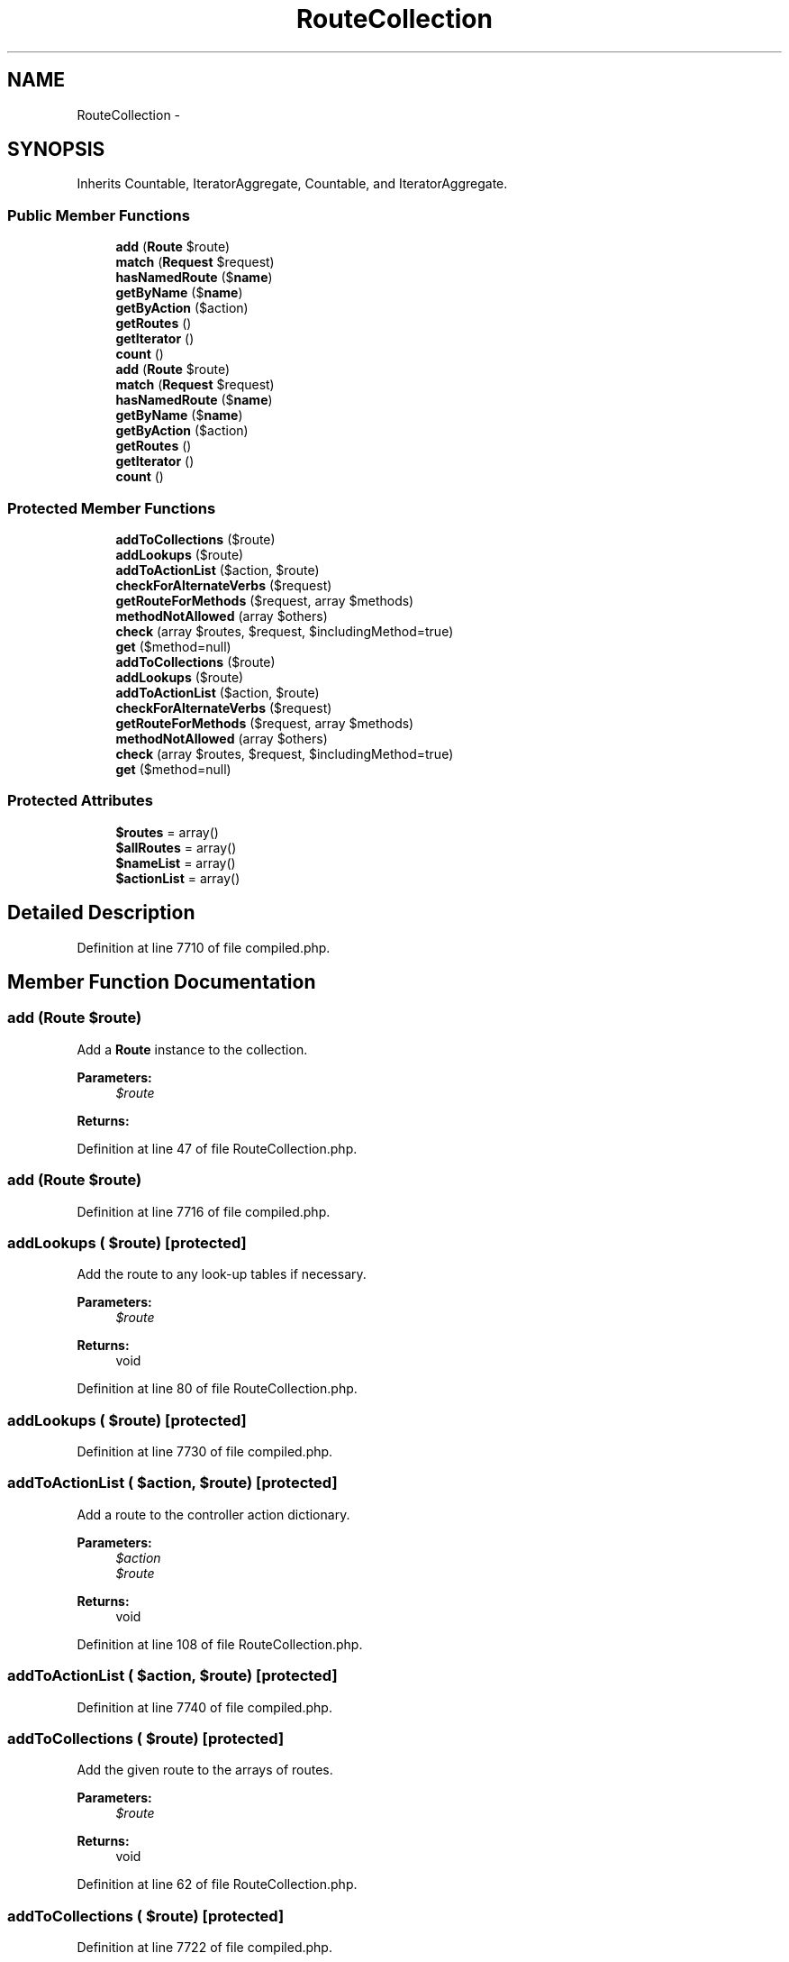 .TH "RouteCollection" 3 "Tue Apr 14 2015" "Version 1.0" "VirtualSCADA" \" -*- nroff -*-
.ad l
.nh
.SH NAME
RouteCollection \- 
.SH SYNOPSIS
.br
.PP
.PP
Inherits Countable, IteratorAggregate, Countable, and IteratorAggregate\&.
.SS "Public Member Functions"

.in +1c
.ti -1c
.RI "\fBadd\fP (\fBRoute\fP $route)"
.br
.ti -1c
.RI "\fBmatch\fP (\fBRequest\fP $request)"
.br
.ti -1c
.RI "\fBhasNamedRoute\fP ($\fBname\fP)"
.br
.ti -1c
.RI "\fBgetByName\fP ($\fBname\fP)"
.br
.ti -1c
.RI "\fBgetByAction\fP ($action)"
.br
.ti -1c
.RI "\fBgetRoutes\fP ()"
.br
.ti -1c
.RI "\fBgetIterator\fP ()"
.br
.ti -1c
.RI "\fBcount\fP ()"
.br
.ti -1c
.RI "\fBadd\fP (\fBRoute\fP $route)"
.br
.ti -1c
.RI "\fBmatch\fP (\fBRequest\fP $request)"
.br
.ti -1c
.RI "\fBhasNamedRoute\fP ($\fBname\fP)"
.br
.ti -1c
.RI "\fBgetByName\fP ($\fBname\fP)"
.br
.ti -1c
.RI "\fBgetByAction\fP ($action)"
.br
.ti -1c
.RI "\fBgetRoutes\fP ()"
.br
.ti -1c
.RI "\fBgetIterator\fP ()"
.br
.ti -1c
.RI "\fBcount\fP ()"
.br
.in -1c
.SS "Protected Member Functions"

.in +1c
.ti -1c
.RI "\fBaddToCollections\fP ($route)"
.br
.ti -1c
.RI "\fBaddLookups\fP ($route)"
.br
.ti -1c
.RI "\fBaddToActionList\fP ($action, $route)"
.br
.ti -1c
.RI "\fBcheckForAlternateVerbs\fP ($request)"
.br
.ti -1c
.RI "\fBgetRouteForMethods\fP ($request, array $methods)"
.br
.ti -1c
.RI "\fBmethodNotAllowed\fP (array $others)"
.br
.ti -1c
.RI "\fBcheck\fP (array $routes, $request, $includingMethod=true)"
.br
.ti -1c
.RI "\fBget\fP ($method=null)"
.br
.ti -1c
.RI "\fBaddToCollections\fP ($route)"
.br
.ti -1c
.RI "\fBaddLookups\fP ($route)"
.br
.ti -1c
.RI "\fBaddToActionList\fP ($action, $route)"
.br
.ti -1c
.RI "\fBcheckForAlternateVerbs\fP ($request)"
.br
.ti -1c
.RI "\fBgetRouteForMethods\fP ($request, array $methods)"
.br
.ti -1c
.RI "\fBmethodNotAllowed\fP (array $others)"
.br
.ti -1c
.RI "\fBcheck\fP (array $routes, $request, $includingMethod=true)"
.br
.ti -1c
.RI "\fBget\fP ($method=null)"
.br
.in -1c
.SS "Protected Attributes"

.in +1c
.ti -1c
.RI "\fB$routes\fP = array()"
.br
.ti -1c
.RI "\fB$allRoutes\fP = array()"
.br
.ti -1c
.RI "\fB$nameList\fP = array()"
.br
.ti -1c
.RI "\fB$actionList\fP = array()"
.br
.in -1c
.SH "Detailed Description"
.PP 
Definition at line 7710 of file compiled\&.php\&.
.SH "Member Function Documentation"
.PP 
.SS "add (\fBRoute\fP $route)"
Add a \fBRoute\fP instance to the collection\&.
.PP
\fBParameters:\fP
.RS 4
\fI$route\fP 
.RE
.PP
\fBReturns:\fP
.RS 4
.RE
.PP

.PP
Definition at line 47 of file RouteCollection\&.php\&.
.SS "add (\fBRoute\fP $route)"

.PP
Definition at line 7716 of file compiled\&.php\&.
.SS "addLookups ( $route)\fC [protected]\fP"
Add the route to any look-up tables if necessary\&.
.PP
\fBParameters:\fP
.RS 4
\fI$route\fP 
.RE
.PP
\fBReturns:\fP
.RS 4
void 
.RE
.PP

.PP
Definition at line 80 of file RouteCollection\&.php\&.
.SS "addLookups ( $route)\fC [protected]\fP"

.PP
Definition at line 7730 of file compiled\&.php\&.
.SS "addToActionList ( $action,  $route)\fC [protected]\fP"
Add a route to the controller action dictionary\&.
.PP
\fBParameters:\fP
.RS 4
\fI$action\fP 
.br
\fI$route\fP 
.RE
.PP
\fBReturns:\fP
.RS 4
void 
.RE
.PP

.PP
Definition at line 108 of file RouteCollection\&.php\&.
.SS "addToActionList ( $action,  $route)\fC [protected]\fP"

.PP
Definition at line 7740 of file compiled\&.php\&.
.SS "addToCollections ( $route)\fC [protected]\fP"
Add the given route to the arrays of routes\&.
.PP
\fBParameters:\fP
.RS 4
\fI$route\fP 
.RE
.PP
\fBReturns:\fP
.RS 4
void 
.RE
.PP

.PP
Definition at line 62 of file RouteCollection\&.php\&.
.SS "addToCollections ( $route)\fC [protected]\fP"

.PP
Definition at line 7722 of file compiled\&.php\&.
.SS "check (array $routes,  $request,  $includingMethod = \fCtrue\fP)\fC [protected]\fP"
Determine if a route in the array matches the request\&.
.PP
\fBParameters:\fP
.RS 4
\fI$routes\fP 
.br
\fI$request\fP 
.br
\fI$includingMethod\fP 
.RE
.PP
\fBReturns:\fP
.RS 4
|null 
.RE
.PP

.PP
Definition at line 218 of file RouteCollection\&.php\&.
.SS "check (array $routes,  $request,  $includingMethod = \fCtrue\fP)\fC [protected]\fP"

.PP
Definition at line 7781 of file compiled\&.php\&.
.SS "checkForAlternateVerbs ( $request)\fC [protected]\fP"
Determine if any routes match on another HTTP verb\&.
.PP
\fBParameters:\fP
.RS 4
\fI$request\fP 
.RE
.PP
\fBReturns:\fP
.RS 4
array 
.RE
.PP

.PP
Definition at line 154 of file RouteCollection\&.php\&.
.SS "checkForAlternateVerbs ( $request)\fC [protected]\fP"

.PP
Definition at line 7757 of file compiled\&.php\&.
.SS "count ()"
Count the number of items in the collection\&.
.PP
\fBReturns:\fP
.RS 4
int 
.RE
.PP

.PP
Definition at line 297 of file RouteCollection\&.php\&.
.SS "count ()"

.PP
Definition at line 7814 of file compiled\&.php\&.
.SS "get ( $method = \fCnull\fP)\fC [protected]\fP"
Get all of the routes in the collection\&.
.PP
\fBParameters:\fP
.RS 4
\fI$method\fP 
.RE
.PP
\fBReturns:\fP
.RS 4
array 
.RE
.PP

.PP
Definition at line 232 of file RouteCollection\&.php\&.
.SS "get ( $method = \fCnull\fP)\fC [protected]\fP"

.PP
Definition at line 7787 of file compiled\&.php\&.
.SS "getByAction ( $action)"
Get a route instance by its controller action\&.
.PP
\fBParameters:\fP
.RS 4
\fI$action\fP 
.RE
.PP
\fBReturns:\fP
.RS 4
|null 
.RE
.PP

.PP
Definition at line 267 of file RouteCollection\&.php\&.
.SS "getByAction ( $action)"

.PP
Definition at line 7802 of file compiled\&.php\&.
.SS "getByName ( $name)"
Get a route instance by its name\&.
.PP
\fBParameters:\fP
.RS 4
\fI$name\fP 
.RE
.PP
\fBReturns:\fP
.RS 4
|null 
.RE
.PP

.PP
Definition at line 256 of file RouteCollection\&.php\&.
.SS "getByName ( $name)"

.PP
Definition at line 7798 of file compiled\&.php\&.
.SS "getIterator ()"
Get an iterator for the items\&.
.PP
\fBReturns:\fP
.RS 4
.RE
.PP

.PP
Definition at line 287 of file RouteCollection\&.php\&.
.SS "getIterator ()"

.PP
Definition at line 7810 of file compiled\&.php\&.
.SS "getRouteForMethods ( $request, array $methods)\fC [protected]\fP"
Get a route (if necessary) that responds when other available methods are present\&.
.PP
\fBParameters:\fP
.RS 4
\fI$request\fP 
.br
\fI$methods\fP 
.RE
.PP
\fBReturns:\fP
.RS 4
.RE
.PP
\fBExceptions:\fP
.RS 4
\fI\fP .RE
.PP

.PP
Definition at line 183 of file RouteCollection\&.php\&.
.SS "getRouteForMethods ( $request, array $methods)\fC [protected]\fP"

.PP
Definition at line 7768 of file compiled\&.php\&.
.SS "getRoutes ()"
Get all of the routes in the collection\&.
.PP
\fBReturns:\fP
.RS 4
array 
.RE
.PP

.PP
Definition at line 277 of file RouteCollection\&.php\&.
.SS "getRoutes ()"

.PP
Definition at line 7806 of file compiled\&.php\&.
.SS "hasNamedRoute ( $name)"
Determine if the route collection contains a given named route\&.
.PP
\fBParameters:\fP
.RS 4
\fI$name\fP 
.RE
.PP
\fBReturns:\fP
.RS 4
bool 
.RE
.PP

.PP
Definition at line 245 of file RouteCollection\&.php\&.
.SS "hasNamedRoute ( $name)"

.PP
Definition at line 7794 of file compiled\&.php\&.
.SS "match (\fBRequest\fP $request)"
Find the first route matching a given request\&.
.PP
\fBParameters:\fP
.RS 4
\fI$request\fP 
.RE
.PP
\fBReturns:\fP
.RS 4
.RE
.PP
\fBExceptions:\fP
.RS 4
\fI\fP .RE
.PP

.PP
Definition at line 121 of file RouteCollection\&.php\&.
.SS "match (\fBRequest\fP $request)"

.PP
Definition at line 7744 of file compiled\&.php\&.
.SS "methodNotAllowed (array $others)\fC [protected]\fP"
Throw a method not allowed HTTP exception\&.
.PP
\fBParameters:\fP
.RS 4
\fI$others\fP 
.RE
.PP
\fBReturns:\fP
.RS 4
void
.RE
.PP
\fBExceptions:\fP
.RS 4
\fI\fP .RE
.PP

.PP
Definition at line 205 of file RouteCollection\&.php\&.
.SS "methodNotAllowed (array $others)\fC [protected]\fP"

.PP
Definition at line 7777 of file compiled\&.php\&.
.SH "Field Documentation"
.PP 
.SS "$actionList = array()\fC [protected]\fP"

.PP
Definition at line 7715 of file compiled\&.php\&.
.SS "$allRoutes = array()\fC [protected]\fP"

.PP
Definition at line 7713 of file compiled\&.php\&.
.SS "$nameList = array()\fC [protected]\fP"

.PP
Definition at line 7714 of file compiled\&.php\&.
.SS "$routes = array()\fC [protected]\fP"

.PP
Definition at line 7712 of file compiled\&.php\&.

.SH "Author"
.PP 
Generated automatically by Doxygen for VirtualSCADA from the source code\&.
